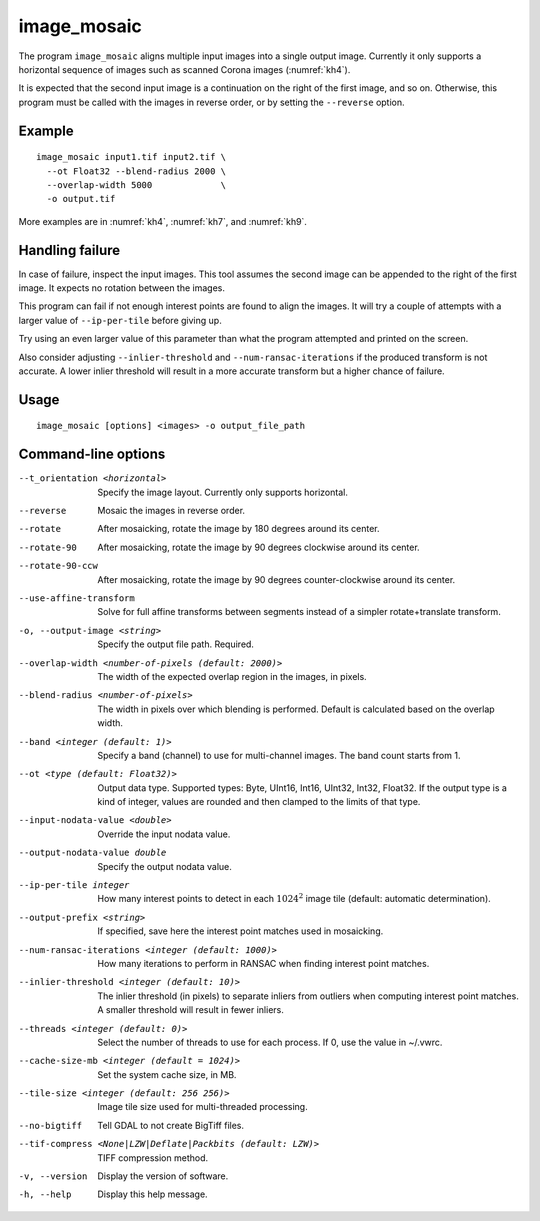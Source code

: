.. _image_mosaic:

image_mosaic
------------

The program ``image_mosaic`` aligns multiple input images into a single output
image. Currently it only supports a horizontal sequence of images such as
scanned Corona images (:numref:`kh4`).

It is expected that the second input image is a continuation on the right of the
first image, and so on. Otherwise, this program must be called with the images
in reverse order, or by setting the ``--reverse`` option.

Example
~~~~~~~

::

     image_mosaic input1.tif input2.tif \
       --ot Float32 --blend-radius 2000 \
       --overlap-width 5000             \
       -o output.tif

More examples are in :numref:`kh4`, :numref:`kh7`, and :numref:`kh9`.
       
Handling failure
~~~~~~~~~~~~~~~~

In case of failure, inspect the input images. This tool assumes the second
image can be appended to the right of the first image. It expects no rotation
between the images.

This program can fail if not enough interest points are found to align the
images. It will try a couple of attempts with a larger value of
``--ip-per-tile`` before giving up.

Try using an even larger value of this parameter than what the program attempted
and printed on the screen.

Also consider adjusting ``--inlier-threshold`` and ``--num-ransac-iterations``
if the produced transform is not accurate. A lower inlier threshold will result
in a more accurate transform but a higher chance of failure.

Usage
~~~~~

::

     image_mosaic [options] <images> -o output_file_path

Command-line options
~~~~~~~~~~~~~~~~~~~~

--t_orientation <horizontal>
    Specify the image layout.  Currently only supports horizontal.

--reverse
    Mosaic the images in reverse order.

--rotate
    After mosaicking, rotate the image by 180 degrees around its
    center.

--rotate-90
    After mosaicking, rotate the image by 90 degrees clockwise
    around its center.

--rotate-90-ccw
    After mosaicking, rotate the image by 90 degrees counter-clockwise
    around its center.

--use-affine-transform
    Solve for full affine transforms between segments instead of a
    simpler rotate+translate transform.

-o, --output-image <string>
    Specify the output file path. Required.

--overlap-width <number-of-pixels (default: 2000)>
    The width of the expected overlap region in the images, in
    pixels.

--blend-radius <number-of-pixels>
    The width in pixels over which blending is performed. Default
    is calculated based on the overlap width.

--band <integer (default: 1)>
    Specify a band (channel) to use for multi-channel images. The band count
    starts from 1.

--ot <type (default: Float32)>
    Output data type. Supported types: Byte, UInt16, Int16, UInt32,
    Int32, Float32. If the output type is a kind of integer, values
    are rounded and then clamped to the limits of that type.

--input-nodata-value <double>
    Override the input nodata value.

--output-nodata-value double
    Specify the output nodata value.

--ip-per-tile integer
    How many interest points to detect in each :math:`1024^2` image
    tile (default: automatic determination).

--output-prefix <string>
    If specified, save here the interest point matches used in
    mosaicking.

--num-ransac-iterations <integer (default: 1000)>
    How many iterations to perform in RANSAC when finding interest point 
    matches.

--inlier-threshold <integer (default: 10)>    
    The inlier threshold (in pixels) to separate inliers from outliers when 
    computing interest point matches. A smaller threshold will result in fewer 
    inliers.

--threads <integer (default: 0)>
    Select the number of threads to use for each process. If 0, use
    the value in ~/.vwrc.
 
--cache-size-mb <integer (default = 1024)>
    Set the system cache size, in MB.

--tile-size <integer (default: 256 256)>
    Image tile size used for multi-threaded processing.

--no-bigtiff
    Tell GDAL to not create BigTiff files.

--tif-compress <None|LZW|Deflate|Packbits (default: LZW)>
    TIFF compression method.

-v, --version
    Display the version of software.

-h, --help
    Display this help message.
